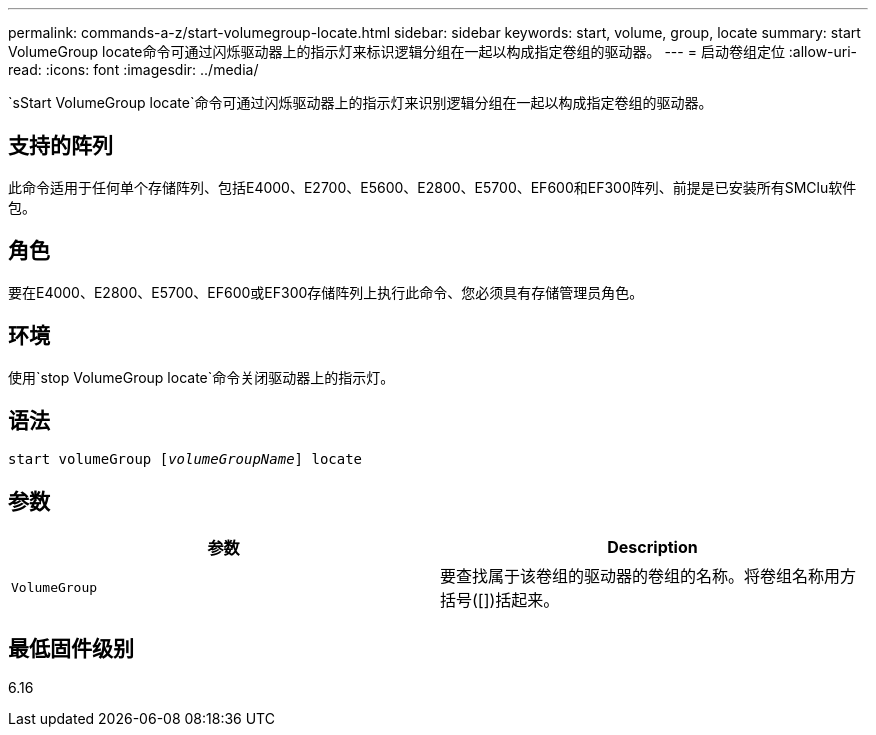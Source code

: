 ---
permalink: commands-a-z/start-volumegroup-locate.html 
sidebar: sidebar 
keywords: start, volume, group, locate 
summary: start VolumeGroup locate命令可通过闪烁驱动器上的指示灯来标识逻辑分组在一起以构成指定卷组的驱动器。 
---
= 启动卷组定位
:allow-uri-read: 
:icons: font
:imagesdir: ../media/


[role="lead"]
`sStart VolumeGroup locate`命令可通过闪烁驱动器上的指示灯来识别逻辑分组在一起以构成指定卷组的驱动器。



== 支持的阵列

此命令适用于任何单个存储阵列、包括E4000、E2700、E5600、E2800、E5700、EF600和EF300阵列、前提是已安装所有SMClu软件包。



== 角色

要在E4000、E2800、E5700、EF600或EF300存储阵列上执行此命令、您必须具有存储管理员角色。



== 环境

使用`stop VolumeGroup locate`命令关闭驱动器上的指示灯。



== 语法

[source, cli, subs="+macros"]
----
pass:quotes[start volumeGroup [_volumeGroupName_]] locate
----


== 参数

[cols="2*"]
|===
| 参数 | Description 


 a| 
`VolumeGroup`
 a| 
要查找属于该卷组的驱动器的卷组的名称。将卷组名称用方括号([])括起来。

|===


== 最低固件级别

6.16
